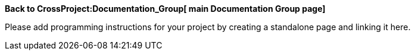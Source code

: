 *Back to CrossProject:Documentation_Group[ main Documentation Group
page]*

Please add programming instructions for your project by creating a
standalone page and linking it here.
